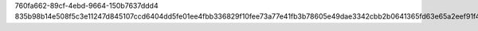 760fa662-89cf-4ebd-9664-150b7637ddd4
835b98b14e508f5c3e11247d845107ccd6404dd5fe01ee4fbb336829f10fee73a77e41fb3b78605e49dae3342cbb2b0641365fd63e65a2eef91f4d1c21f30877
